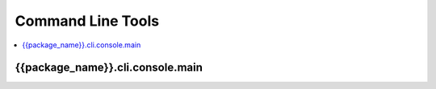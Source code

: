 Command Line Tools
##################

.. contents::
    :local:
    :backlinks: none

{{package_name}}.cli.console.main
---------------------------------

.. click:: {{package_name}}.cli.console:main
   :prog: {{package_name}}_console